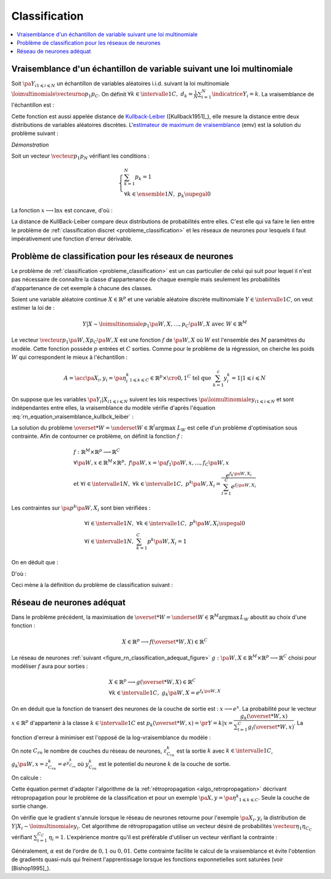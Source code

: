 
.. _rn-classification:

Classification
==============

.. contents::
    :local:

Vraisemblance d'un échantillon de variable suivant une loi multinomiale
+++++++++++++++++++++++++++++++++++++++++++++++++++++++++++++++++++++++

Soit :math:`\pa{Y_i}_{1 \leqslant i \leqslant N}`
un échantillon de variables aléatoires i.i.d. suivant la loi multinomiale
:math:`\loimultinomiale { \vecteurno{p_1}{p_C}}`.
On définit :math:`\forall k \in \intervalle{1}{C}, \; d_k = \frac{1}{N}
\sum_{i=1}^{N} \indicatrice{Y_i = k}`.
La vraisemblance de l'échantillon est :

.. math::
    :nowrap:
    :label: rn_equation_vraisemblance_kullbck_leiber

    \begin{eqnarray}
    L\pa{\vecteurno{Y_1}{Y_N}, \vecteurno{p_1}{p_C}} &=& \prod_{i=1}^{n} p_{Y_i} \nonumber\\
    \ln L\pa{\vecteurno{Y_1}{Y_N}, \vecteurno{p_1}{p_C}} &=& \sum_{i=1}^{n} \ln p_{Y_i}  \nonumber\\
    \ln L\pa{\vecteurno{Y_1}{Y_N}, \vecteurno{p_1}{p_C}} &=& \sum_{k=1}^{C} \cro{ \pa{\ln p_k}
                                                                    \sum_{i=1}^{N}  \indicatrice{Y_i = k}}  \nonumber\\
    \ln L\pa{\vecteurno{Y_1}{Y_N}, \vecteurno{p_1}{p_C}} &=& N \sum_{k=1}^{C} d_k \ln p_k
                    \nonumber
    \end{eqnarray}

Cette fonction est aussi appelée distance de
`Kullback-Leiber <https://fr.wikipedia.org/wiki/Divergence_de_Kullback-Leibler>`_
([Kullback1951]_), elle mesure la distance entre deux
distributions de variables aléatoires discrètes.
L'`estimateur de maximum de vraisemblance <https://fr.wikipedia.org/wiki/Maximum_de_vraisemblance>`_ (emv)
est la solution du problème suivant :

.. mathdef::
    :title: estimateur du maximum de vraisemblance
    :lid: problem_emv
    :tag: Problème

    Soit un vecteur :math:`\vecteur{d_1}{d_N}` tel que :

    .. math::

        \left\{
        \begin{array}{l}
        \sum_{k=1}^{N} d_k = 1 \\
        \forall k \in \ensemble{1}{N}, \; d_k \supegal 0
        \end{array}
        \right.

    On cherche le vecteur :math:`\vecteur{p_1^*}{p_N^*}` vérifiant :

    .. math::

        \begin{array}{l}
        \vecteur{p_1^*}{p_N^*} = \underset{ \vecteur{p_1}{p_C} \in \mathbb{R}^C }{\arg \max}
                       \sum_{k=1}^{C} d_k \ln p_k \medskip \\
        \quad \text{avec } \left \{
            \begin{array}{l}
            \forall k \in \intervalle{1}{C}, \; p_k \supegal 0 \\
            \text{et } \sum_{k=1}^{C} p_k = 1
            \end{array}
            \right.
        \end{array}

.. mathdef::
    :title: résolution du problème du maximum de vraisemblance
    :lid: theorem_problem_emv
    :tag: Théorème

    La solution du problème du :ref:`maximum de vraisemblance <problem_emv>`
    est le vecteur :

    .. math::

        \vecteur{p_1^*}{p_N^*} = \vecteur{d_1}{d_N}

*Démonstration*

Soit un vecteur :math:`\vecteur{p_1}{p_N}` vérifiant les conditions :

.. math::

    \left\{
    \begin{array}{l}
    \sum_{k=1}^{N} p_k = 1 \\
    \forall k \in \ensemble{1}{N}, \;  p_k \supegal 0
    \end{array}
    \right.

La fonction :math:`x \longrightarrow \ln x` est concave, d'où :

.. math::
    :nowrap:

    \begin{eqnarray*}
    \Delta  &=&         \sum_{k=1}^{C} d_k \ln p_k - \sum_{k=1}^{C} d_k \ln d_k \\
            &=&         \sum_{k=1}^{C} d_k \pa{ \ln p_k - \ln d_k } = \sum_{k=1}^{C} d_k \ln \frac{p_k}{d_k} \\
            &\leqslant&  \ln \pa{ \sum_{k=1}^{C} d_k \frac{p_k}{d_k} } = \ln \pa { \sum_{k=1}^{C} p_k } = \ln 1 = 0 \\
            &\leqslant&  0
    \end{eqnarray*}

La distance de KullBack-Leiber compare deux distributions de
probabilités entre elles. C'est elle qui va faire le
lien entre le problème de :ref:`classification discret <probleme_classification>`
et les réseaux de neurones pour lesquels il faut impérativement une fonction d'erreur dérivable.

.. _subsection_classifieur:

Problème de classification pour les réseaux de neurones
+++++++++++++++++++++++++++++++++++++++++++++++++++++++

Le problème de :ref:`classification <probleme_classification>`
est un cas particulier de celui qui suit pour lequel il
n'est pas nécessaire de connaître la classe d'appartenance
de chaque exemple mais seulement les probabilités d'appartenance
de cet exemple à chacune des classes.

Soient une variable aléatoire continue :math:`X \in \mathbb{R}^p`
et une variable aléatoire discrète multinomiale
:math:`Y \in \intervalle{1}{C}`, on veut estimer la loi de :

.. math::

    Y|X \sim \loimultinomiale {p_1\pa{W,X},\dots , p_C\pa{W,X}}
    \text { avec } W \in \mathbb{R}^M

Le vecteur :math:`\vecteur{p_1\pa{W,X}}{p_C\pa{W,X}}`
est une fonction :math:`f` de :math:`\pa{W,X}` où
:math:`W` est l'ensemble des :math:`M` paramètres du modèle.
Cette fonction possède :math:`p` entrées et :math:`C` sorties.
Comme pour le problème de la régression, on cherche les
poids :math:`W` qui correspondent le mieux à l'échantillon :

.. math::

    A = \acc{\left. \pa {X_i,y_i=\pa{\eta_i^k}_{1 \leqslant k \leqslant C}} \in \mathbb{R}^p \times \cro{0,1}^C
               \text{ tel que } \sum_{k=1}^{c}y_i^k=1 \right| 1 \leqslant i \leqslant N }

On suppose que les variables :math:`\pa{Y_i|X_i}_{1 \leqslant i \leqslant N}`
suivent les lois respectives :math:`\pa{\loimultinomiale{y_i}}_{1 \leqslant i \leqslant N}`
et sont indépendantes entre elles, la vraisemblance du modèle
vérifie d'après l'équation :eq:`rn_equation_vraisemblance_kullbck_leiber` :

.. math::
    :nowrap:

    \begin{eqnarray*}
    L_W & \propto & \prod_{i=1}^{N}\prod_{k=1}^{C} \cro{p_k \pa{W,X_i}}^{\pr{Y_i=k}} \\
    \ln L_W & \propto & \sum_{i=1}^{N}\sum_{k=1}^{C} \eta_i^k \ln\cro { p_k\pa{W,X_i}}
    \end{eqnarray*}

La solution du problème  :math:`\overset{*}{W} = \underset{W \in \mathbb{R}^l}{\arg \max} \; L_W`
est celle d'un problème d'optimisation sous contrainte. Afin de contourner
ce problème, on définit la fonction :math:`f` :

.. math::

    \begin{array}{l}
    f : \mathbb{R}^M \times \mathbb{R}^p \longrightarrow \mathbb{R}^C \\
    \forall \pa{W,x} \in \mathbb{R}^M \times \mathbb{R}^p, \; f\pa{W,x} = \pa{f_1\pa{W,x}}, \dots ,
                    f_C\pa{W,x} \vspace{0.5ex}\\
    \text{et }\forall i \in \intervalle{1}{N}, \; \forall k \in \intervalle{1}{C}, \;
                    p^k \pa{W,X_i} = \dfrac{e^{f_k\pa{W,X_i}}}
    {\sum_{l=1}^{C}e^{f_l\pa{W,X_i}}}
    \end{array}

Les contraintes sur :math:`\pa{p^k\pa{W,X_i}}` sont bien vérifiées :

.. math::

    \begin{array}{l}
    \forall i \in \intervalle{1}{N},\; \forall k \in \intervalle{1}{C}, \; p^k\pa{W,X_i} \supegal 0 \\
    \forall i \in \intervalle{1}{N},\; \sum_{k=1}^{C} p^k\pa{W,X_i} = 1
    \end{array}

On en déduit que :

.. math::
    :nowrap:

        \begin{eqnarray*}
        \ln L_W & \propto & \sum_{i=1}^{N}\sum_{k=1}^{C} \; \eta_i^k  \cro{ f_k\pa{W,X_i} - \ln
        \cro{\sum_{l=1}^{C}e^{f_l\pa{W,X_i}}}} \\
        \ln L_W & \propto & \sum_{i=1}^{N}\sum_{k=1}^{C} \; \eta_i^k  f_k\pa{W,X_i} -
                          \sum_{i=1}^{N}  \ln \cro{\sum_{l=1}^{C}e^{f_l\pa{W,X_i}}}
                          \underset{=1}{\underbrace{\sum_{k=1}^{C} \eta_i^k}}
        \end{eqnarray*}

D'où :

.. math::
    :nowrap:
    :label: nn_classification_vraisemblance_error

    \begin{eqnarray}
        \begin{array}[c]{c}
        \ln L_W \propto  \sum_{i=1}^{N} \sum_{k=1}^{C} \eta_i^k  f_k\pa{W,X_i} - \sum_{i=1}^{N}
         \ln \cro{ \sum_{l=1}^{C} e^{f_l\pa{W,X_i} }}
        \end{array} \nonumber
    \end{eqnarray}

Ceci mène à la définition du problème de classification suivant :

.. mathdef::
    :tag: Problème
    :title: classification
    :lid: problem_classification_2

    Soit :math:`A` l'échantillon suivant :

    .. math::

        A = \acc {\left. \pa {X_i,y_i=\pa{\eta_i^k}_{1 \leqslant k \leqslant C}} \in
                                                \mathbb{R}^p \times \mathbb{R}^C
                            \text{ tel que } \sum_{k=1}^{c}\eta_i^k=1 \right| 1 \leqslant i \leqslant N }

    :math:`y_i^k` représente la probabilité que l'élément
    :math:`X_i` appartiennent à la classe :math:`k` :
    :math:`\eta_i^k = \pr{Y_i = k | X_i}`

    Le classifieur cherché est une fonction :math:`f` définie par :

    .. math::

        \begin{array}{rcl}
        f : \mathbb{R}^M \times \mathbb{R}^p &\longrightarrow& \mathbb{R}^C \\
        \pa{W,X}    &\longrightarrow&  \vecteur{f_1\pa{W,X}}{f_p\pa{W,X}} \\
        \end{array}

    Dont le vecteur de poids :math:`W^*` est égal à :

    .. math::

        W^* =   \underset{W}{\arg \max} \;
                \sum_{i=1}^{N} \sum_{k=1}^{C} \eta_i^k  f_k\pa{W,X_i} -
                \sum_{i=1}^{N}  \ln \cro{ \sum_{l=1}^{C} e^{f_l\pa{W,X_i} }}

Réseau de neurones adéquat
++++++++++++++++++++++++++

Dans le problème précédent, la maximisation de
:math:`\overset{*}{W} = \underset{W \in \mathbb{R}^M}{\arg \max} \, L_W`
aboutit au choix d'une fonction :

.. math::

    X \in \mathbb{R}^p \longrightarrow f(\overset{*}{W},X) \in \mathbb{R}^C

Le réseau de neurones :ref:`suivant <figure_rn_classification_adequat_figure>`
:math:`g : \pa{W,X} \in \mathbb{R}^M \times \mathbb{R}^p \longrightarrow \mathbb{R}^C`
choisi pour modéliser :math:`f` aura pour sorties :

.. math::

    \begin{array}{l}
    X \in \mathbb{R}^p \longrightarrow g(\overset{*}{W},X) \in \mathbb{R}^C\\
    \forall k \in \intervalle{1}{C}, \; g_k \pa{W,X} = e^{f_k\pa{W,X}}
    \end{array}

.. mathdef::
    :title: Réseau de neurones adéquat pour la classification
    :lid: figure_rn_classification_adequat_figure
    :tag: Figure

    .. image:: rnimg/rn_clad.png

On en déduit que la fonction de transert des neurones de la couche de sortie est :
:math:`x \longrightarrow e^x`.
La probabilité pour le vecteur :math:`x\in\mathbb{R}^p`
d'appartenir à la classe :math:`k\in\intervalle{1}{C}` est
:math:`p_k(\overset{*}{W},x) = \pr{Y=k|x} = \dfrac { g_k(\overset{*}{W},x)}
{\sum_{l=1}^{C} g_l(\overset{*}{W},x) }`.
La fonction d'erreur à minimiser est l'opposé de la log-vraisemblance du modèle :

.. math::
    :nowrap:

    \begin{eqnarray*}
    \overset{*}{W} &=& \underset{W \in \mathbb{R}^M}{\arg \min}
          \cro {\sum_{i=1}^{N} \pa { - \sum_{k=1}^{C} \eta_i^k  \ln \pa{g_k\pa{W,X_i}} +
                        \ln \cro{ \sum_{l=1}^{C} g_l\pa{W,X_i} }}} \\
          &=& \underset{W \in \mathbb{R}^M}{\arg \min}  \cro {\sum_{i=1}^{N} h\pa{W,X_i,\eta_i^k}}
    \end{eqnarray*}

On note :math:`C_{rn}` le nombre de couches du réseau de neurones,
:math:`z_{C_{rn}}^k` est la sortie :math:`k` avec
:math:`k \in \intervalle{1}{C}`,
:math:`g_k\pa{W,x} = z_{C_{rn}}^k = e^{y_{C_{rn}}^k}` où
:math:`y_{C_{rn}}^k` est le potentiel du neurone :math:`k` de la couche de sortie.

On calcule :

.. math::
    :nowrap:

    \begin{eqnarray*}
    \partialfrac{h\pa{W,X_i,y_i^k}}{y_{C_{rn}}^k} &=& - \eta_i^k +  \dfrac{z_{C{rn}}^i}{\sum_{m=1}^{C}z_{C{rn}}^m} \\
    &=& p_k(\overset{*}{W},x) - \eta_i^k
    \end{eqnarray*}

Cette équation permet d'adapter l'algorithme de la :ref:`rétropropagation <algo_retropropagation>`
décrivant rétropropagation pour le problème de la classification et pour
un exemple :math:`\pa {X,y=\pa{\eta^k}_{1 \leqslant k \leqslant C}}`.
Seule la couche de sortie change.

.. mathdef::
    :title: rétropropagation
    :lid: algo_retropropagation_class
    :tag: Algorithme

    Cet algorithme de rétropropagation est l'adaptation de
    :ref:`rétropropagation <algo_retropropagation>` pour le problème
    de la classification. Il suppose que l'algorithme de :ref:`propagation <algo_propagation>`
    a été préalablement exécuté.
    On note :math:`y'_{c,i} = \partialfrac{e}{y_{c,i}}`,
    :math:`w'_{c,i,j} = \partialfrac{e}{w_{c,i,j}}` et
    :math:`b'_{c,i} = \partialfrac{e}{b_{c,i}}`.

    *Initialiasation*

    | for :math:`i` in :math:`1..C_C`
    |   :math:`y'_{C,i} \longleftarrow \dfrac{z_{C,i}} {\sum_{l=1}^{C} z_{C,l} } - \eta_i`

    *Récurrence, Terminaison*

    Voir :ref:`rétropropagation <algo_retropropagation>`.

On vérifie que le gradient s'annule lorsque le réseau de neurones
retourne pour l'exemple :math:`\pa{X_i,y_i}` la
distribution de :math:`Y|X_i \sim \loimultinomiale{y_i}`.
Cet algorithme de rétropropagation utilise un vecteur désiré de
probabilités :math:`\vecteur{\eta_1}{\eta_{C_C}}` vérifiant
:math:`\sum_{i=1}^{C_C} \, \eta_i = 1`.
L'expérience montre qu'il est préférable d'utiliser un vecteur vérifiant la contrainte :

.. math::
    :nowrap:

    \begin{eqnarray}
    && \forall i \in \ensemble{1}{C_C}, \;  \min\acc{ \eta_i, 1-\eta_i} > \alpha \nonumber \\
    && \text{avec } \alpha > 0 \nonumber
    \end{eqnarray}

Généralement, :math:`\alpha` est de l'ordre de :math:`0,1` ou
:math:`0,01`. Cette contrainte facilite le calcul de la vraisemblance
et évite l'obtention de gradients quasi-nuls qui freinent l'apprentissage
lorsque les fonctions exponnetielles sont saturées (voir [Bishop1995]_).
